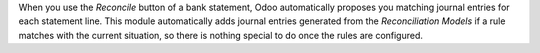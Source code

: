 When you use the *Reconcile* button of a bank statement, Odoo
automatically proposes you matching journal entries for each statement
line.  This module automatically adds journal entries generated from the
*Reconciliation Models* if a rule matches with the current
situation, so there is nothing special to do once the rules are
configured.
